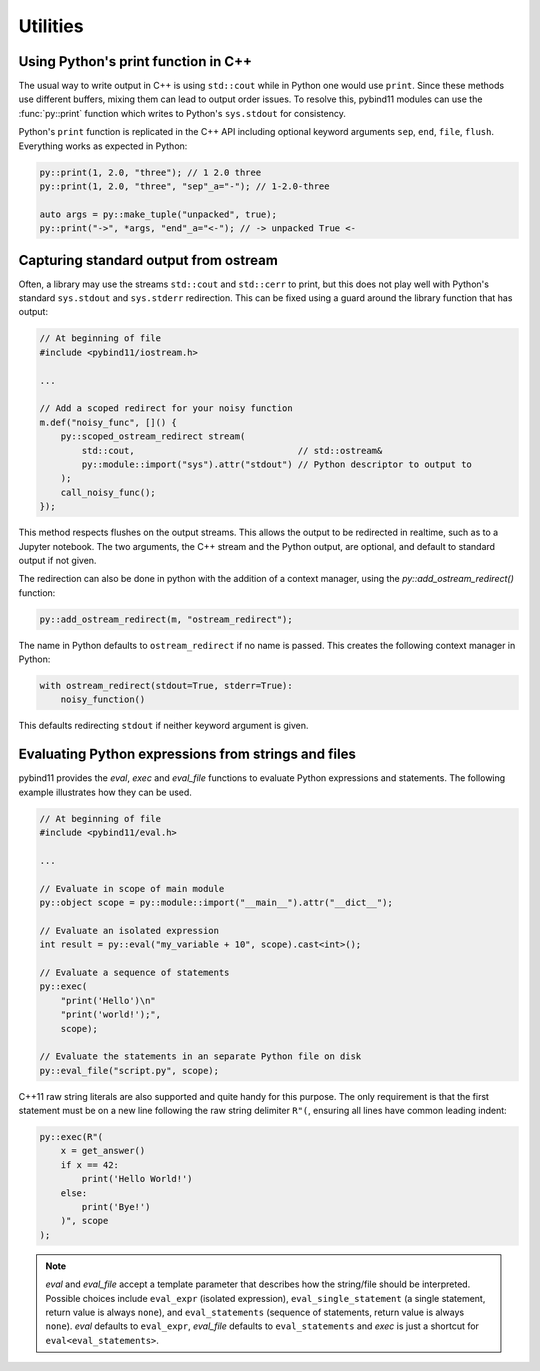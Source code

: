Utilities
#########

Using Python's print function in C++
====================================

The usual way to write output in C++ is using ``std::cout`` while in Python one
would use ``print``. Since these methods use different buffers, mixing them can
lead to output order issues. To resolve this, pybind11 modules can use the
:func:`py::print` function which writes to Python's ``sys.stdout`` for consistency.

Python's ``print`` function is replicated in the C++ API including optional
keyword arguments ``sep``, ``end``, ``file``, ``flush``. Everything works as
expected in Python:

.. code-block:: cpp

    py::print(1, 2.0, "three"); // 1 2.0 three
    py::print(1, 2.0, "three", "sep"_a="-"); // 1-2.0-three

    auto args = py::make_tuple("unpacked", true);
    py::print("->", *args, "end"_a="<-"); // -> unpacked True <-

.. _ostream_redirect:

Capturing standard output from ostream
======================================

Often, a library may use the streams ``std::cout`` and ``std::cerr`` to print, but this does
not play well with Python's standard ``sys.stdout`` and ``sys.stderr`` redirection.
This can be fixed using a guard around the library function that has output:

.. code-block:: cpp

    // At beginning of file
    #include <pybind11/iostream.h>

    ...

    // Add a scoped redirect for your noisy function
    m.def("noisy_func", []() {
        py::scoped_ostream_redirect stream(
            std::cout,                               // std::ostream&
            py::module::import("sys").attr("stdout") // Python descriptor to output to
        );
        call_noisy_func();
    });

This method respects flushes on the output streams. This allows the output to be redirected
in realtime, such as to a Jupyter notebook. The two arguments, the C++ stream and the Python
output, are optional, and default to standard output if not given.

The redirection can also be done in python with the addition of a context manager, using the `py::add_ostream_redirect()` function:

.. code-block:: cpp

    py::add_ostream_redirect(m, "ostream_redirect");

The name in Python defaults to ``ostream_redirect`` if no name is passed.  This creates the following context manager in Python:

.. code-block:: python

    with ostream_redirect(stdout=True, stderr=True):
        noisy_function()

This defaults redirecting ``stdout`` if neither keyword argument is given.

.. note:

    The above methods will not redirect direct output to file descriptors, such as ``fprintf``. For those cases, you'll need to
    redirect the file descriptors either directly in C or with Python's `os.dup2` function in an operating-system dependent way.

.. _eval:

Evaluating Python expressions from strings and files
====================================================

pybind11 provides the `eval`, `exec` and `eval_file` functions to evaluate
Python expressions and statements. The following example illustrates how they
can be used.

.. code-block:: cpp

    // At beginning of file
    #include <pybind11/eval.h>

    ...

    // Evaluate in scope of main module
    py::object scope = py::module::import("__main__").attr("__dict__");

    // Evaluate an isolated expression
    int result = py::eval("my_variable + 10", scope).cast<int>();

    // Evaluate a sequence of statements
    py::exec(
        "print('Hello')\n"
        "print('world!');",
        scope);

    // Evaluate the statements in an separate Python file on disk
    py::eval_file("script.py", scope);

C++11 raw string literals are also supported and quite handy for this purpose.
The only requirement is that the first statement must be on a new line following
the raw string delimiter ``R"(``, ensuring all lines have common leading indent:

.. code-block:: cpp

    py::exec(R"(
        x = get_answer()
        if x == 42:
            print('Hello World!')
        else:
            print('Bye!')
        )", scope
    );

.. note::

    `eval` and `eval_file` accept a template parameter that describes how the
    string/file should be interpreted. Possible choices include ``eval_expr``
    (isolated expression), ``eval_single_statement`` (a single statement, return
    value is always ``none``), and ``eval_statements`` (sequence of statements,
    return value is always ``none``). `eval` defaults to  ``eval_expr``,
    `eval_file` defaults to ``eval_statements`` and `exec` is just a shortcut
    for ``eval<eval_statements>``.
